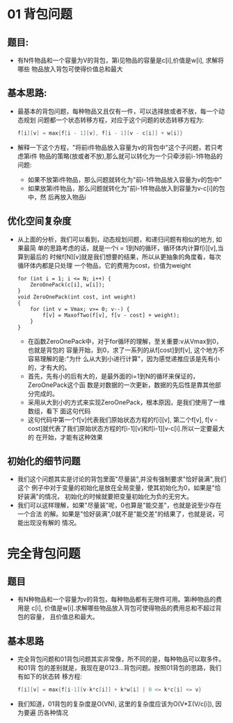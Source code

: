 * 01 背包问题
** 题目:
   + 有N件物品和一个容量为V的背包，第i见物品的容量是c[i],价值是w[i], 求解将哪些
     物品放入背包可使得价值总和最大
** 基本思路:
   + 最基本的背包问题，每种物品又且仅有一件，可以选择放或者不放，每一个动态规划
     问题都一个状态转移方程，对应于这个问题的状态转移方程为:
     #+begin_src c
       f[i][v] = max{f[i - 1][v], f[i - 1][v - c[i]] + w[i]}
     #+end_src
   + 解释一下这个方程，"将前i件物品放入容量为v的背包中"这个子问题，若只考虑第i件
     物品的策略(放或者不放),那么就可以转化为一个只牵涉前i-1件物品的问题:
     - 如果不放第i件物品，那么问题就转化为"前i-1件物品放入容量为v的包中"
     - 如果放第i件物品，那么问题就转化为"前i-1件物品放入到容量为v-c[i]的包中，然
       后再放入物品i
** 优化空间复杂度
   + 从上面的分析，我们可以看到，动态规划问题，和递归问题有相似的地方, 如果最简
     单的思路考虑的话，就是一个i = 1到N的循环，循环体内计算f[i][v],当算到最后的
     时候f[N][v]就是我们想要的结果，所以从更抽象的角度看，每次循环体内都是只处理
     一个物品，它的费用为cost，价值为weight
     #+begin_src c++
       for (int i = 1; i <= N; i++) {
           ZeroOnePack(c[i], w[i]);
       }
       void ZeroOnePack(int cost, int weight)
       {
           for (int v = Vmax; v>= 0; v--) {
               f[v] = MaxofTwo(f[v], f[v - cost] + weight);
           }
       }
     #+end_src
     - 在函数ZeroOnePack中，对于for循环的理解，至关重要:v从Vmax到0，也就是背包的
       容量开始，到0，求了一系列的从f[cost]到f[v], 这个地方不容易理解的是:"为什
       么从大到小进行计算"，因为感觉递推应该是先有小的，才有大的。
     - 首先，先有小的后有大的，是最外面的i=1到N的循环来保证的，ZeroOnePack这个函
       数是对数据的一次更新，数据的先后性是靠其他部分完成的。
     - 采用从大到小的方式来实现ZeroOnePack，根本原因，是我们使用了一维数组，看下
       面这句代码
     - 这句代码中第一个f[v]代表我们原始状态方程的f[i][v], 第二个f[v], f[v -
       cost]就代表了我们原始状态方程的f[i-1][v]和f[i-1][v-c[i].所以一定要最大的
       在开始，才能有这种效果
** 初始化的细节问题
   + 我们这个问题其实是讨论的背包里面"尽量装",并没有强制要求"恰好装满",我们这个
     例子中对于变量的初始化是放在全局变量，使其初始化为0，如果是"恰好装满"的情况，
     初始化的时候就要把变量初始化为负的无穷大。
   + 我们可以这样理解，如果"尽量装"呢，0也算是"能交差"，也就是说至少存在一个合法
     的解。如果是"恰好装满",0就不是"能交差"的结果了，也就是说，可能出现没有解的
     情况。
* 完全背包问题
** 题目
   + 有N种物品和一个容量为v的背包，每种物品都有无限件可用。第i种物品的费用是
     c[i], 价值是w[i].求解哪些物品放入背包可使得物品的费用总和不超过背包的容量，
     且价值总和最大。
** 基本思路
   + 完全背包问题和01背包问题其实非常像，所不同的是，每种物品可以取多件。和01背
     包的差别就是，我现在是0123...背包问题。按照01背包的思路，我们有如下的状态转
     移方程:
     #+begin_src c
       f[i][v] = max{f[i-1][v-k*c[i]] + k*w[i] | 0 <= k*c[i] <= v}    
     #+end_src
   + 我们知道，01背包的复杂度是O(VN), 这里的复杂度应该为O(V*Σ(V/c[i]), 因为要遍
     历各种情况






 
